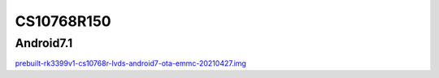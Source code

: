 CS10768R150
===========


Android7.1
----------

`prebuilt-rk3399v1-cs10768r-lvds-android7-ota-emmc-20210427.img`_







.. links
.. _prebuilt-rk3399v1-cs10768r-lvds-android7-ota-emmc-20210427.img: https://chipsee-tmp.s3.amazonaws.com/mksdcardfiles/RK3399/15/Android7.1/prebuilt-rk3399v1-cs10768r-lvds-android7-ota-emmc-20210427.img
